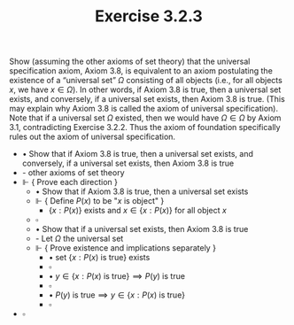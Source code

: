  #+title: Exercise 3.2.3
#+LATEX_HEADER: \usepackage{amsmath}
#+LATEX_HEADER: \usepackage{amssymb}
#+LATEX_HEADER: \usepackage{a4wide}
#+LATEX_HEADER: \renewcommand{\labelitemi}{}
#+LATEX_HEADER: \renewcommand{\labelitemii}{}
#+LATEX_HEADER: \renewcommand{\labelitemiii}{}
#+LATEX_HEADER: \renewcommand{\labelitemiv}{}
#+LaTeX_HEADER: \newcommand{\pp}{\hspace{-0.5pt}{+}\hspace{-4pt}{+}}
#+LaTeX_HEADER: \titleformat{\section}[hang]{\bfseries\Large}{}{1em}{\thesection\enspace}
#+OPTIONS: num:nil
#+HTML_HEAD: <style type="text/css">
#+HTML_HEAD:  ol#al { list-style-type: upper-alpha; }
#+HTML_HEAD: </style>

Show (assuming the other axioms of set theory) that the universal specification
axiom, Axiom 3.8, is equivalent to an axiom postulating the existence of a
“universal set” $\Omega$ consisting of all objects (i.e., for all objects $x$,
we have $x \in \Omega$). In other words, if Axiom 3.8 is true, then a universal
set exists, and conversely, if a universal set exists, then Axiom 3.8 is true.
(This may explain why Axiom 3.8 is called the axiom of universal specification).
Note that if a universal set $\Omega$ existed, then we would have $\Omega \in
\Omega$ by Axiom 3.1, contradicting Exercise 3.2.2. Thus the axiom of foundation
specifically rules out the axiom of universal specification.


- $\bullet$ Show that if Axiom 3.8 is true, then a universal set exists, and conversely, if a universal set exists, then Axiom 3.8 is true
- - other axioms of set theory
- $\Vdash$ { Prove each direction }
  - $\bullet$ Show that if Axiom 3.8 is true, then a universal set exists
  - $\Vdash$ { Define $P(x)$ to be "$x$ is object" }
    - $\{ x : P(x) \}$ exists and $x \in \{ x : P(x) \}$ for all object $x$
  - $\square$
  - $\bullet$ Show that if a universal set exists, then Axiom 3.8 is true
  - - Let $\Omega$ the universal set
  - $\Vdash$ { Prove existence and implications separately }
    - $\bullet$ set $\{ x : P(x) \text{ is true} \}$ exists
    - $\square$
    - $\bullet$ $y \in \{ x : P(x) \text{ is true} \} \implies P(y) \text{ is true}$
    - $\square$
    - $\bullet$ $P(y) \text{ is true} \implies y \in \{ x : P(x) \text{ is true} \}$
    - $\square$
- $\square$
